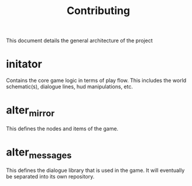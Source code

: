 #+TITLE: Contributing

This document details the general architecture of the project
* initator
Contains the core game logic in terms of play flow. This includes the world schematic(s), dialogue lines, hud manipulations, etc.
* alter_mirror
This defines the nodes and items of the game.
* alter_messages
This defines the dialogue library that is used in the game. It will eventually be separated into its own repository.

